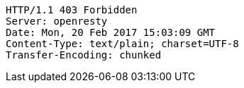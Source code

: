[source,http,options="nowrap"]
----
HTTP/1.1 403 Forbidden
Server: openresty
Date: Mon, 20 Feb 2017 15:03:09 GMT
Content-Type: text/plain; charset=UTF-8
Transfer-Encoding: chunked

----